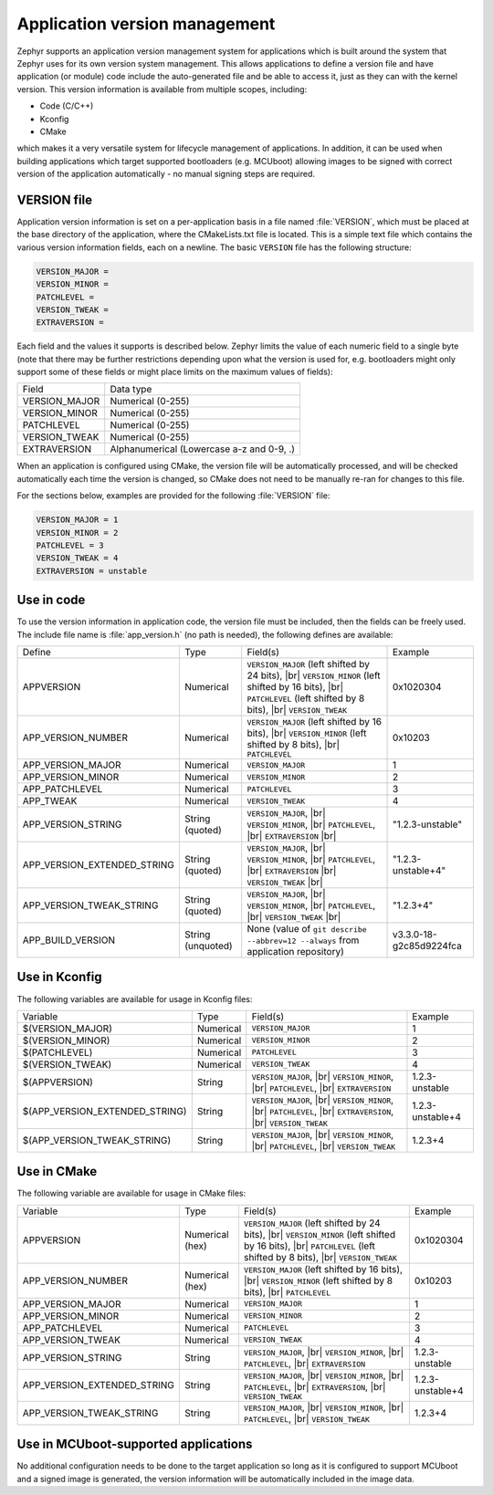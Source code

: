 .. _app-version-details:

Application version management
******************************

Zephyr supports an application version management system for applications which is built around the
system that Zephyr uses for its own version system management. This allows applications to define a
version file and have application (or module) code include the auto-generated file and be able to
access it, just as they can with the kernel version. This version information is available from
multiple scopes, including:

* Code (C/C++)
* Kconfig
* CMake

which makes it a very versatile system for lifecycle management of applications. In addition, it
can be used when building applications which target supported bootloaders (e.g. MCUboot) allowing
images to be signed with correct version of the application automatically - no manual signing
steps are required.

VERSION file
============

Application version information is set on a per-application basis in a file named :file:`VERSION`,
which must be placed at the base directory of the application, where the CMakeLists.txt file is
located. This is a simple text file which contains the various version information fields, each on
a newline. The basic ``VERSION`` file has the following structure:

.. code-block:: cfg

   VERSION_MAJOR =
   VERSION_MINOR =
   PATCHLEVEL =
   VERSION_TWEAK =
   EXTRAVERSION =

Each field and the values it supports is described below. Zephyr limits the value of each numeric
field to a single byte (note that there may be further restrictions depending upon what the version
is used for, e.g. bootloaders might only support some of these fields or might place limits on the
maximum values of fields):

+---------------+-------------------------------------------+
| Field         | Data type                                 |
+---------------+-------------------------------------------+
| VERSION_MAJOR | Numerical (0-255)                         |
+---------------+-------------------------------------------+
| VERSION_MINOR | Numerical (0-255)                         |
+---------------+-------------------------------------------+
| PATCHLEVEL    | Numerical (0-255)                         |
+---------------+-------------------------------------------+
| VERSION_TWEAK | Numerical (0-255)                         |
+---------------+-------------------------------------------+
| EXTRAVERSION  | Alphanumerical (Lowercase a-z and 0-9, .) |
+---------------+-------------------------------------------+

When an application is configured using CMake, the version file will be automatically processed,
and will be checked automatically each time the version is changed, so CMake does not need to be
manually re-ran for changes to this file.

For the sections below, examples are provided for the following :file:`VERSION` file:

.. code-block:: cfg

   VERSION_MAJOR = 1
   VERSION_MINOR = 2
   PATCHLEVEL = 3
   VERSION_TWEAK = 4
   EXTRAVERSION = unstable

Use in code
===========

To use the version information in application code, the version file must be included, then the
fields can be freely used. The include file name is :file:`app_version.h` (no path is needed), the
following defines are available:

+-----------------------------+-------------------+------------------------------------------------------+-------------------------+
| Define                      | Type              | Field(s)                                             | Example                 |
+-----------------------------+-------------------+------------------------------------------------------+-------------------------+
| APPVERSION                  | Numerical         | ``VERSION_MAJOR`` (left shifted by 24 bits), |br|    | 0x1020304               |
|                             |                   | ``VERSION_MINOR`` (left shifted by 16 bits), |br|    |                         |
|                             |                   | ``PATCHLEVEL`` (left shifted by 8 bits), |br|        |                         |
|                             |                   | ``VERSION_TWEAK``                                    |                         |
+-----------------------------+-------------------+------------------------------------------------------+-------------------------+
| APP_VERSION_NUMBER          | Numerical         | ``VERSION_MAJOR`` (left shifted by 16 bits), |br|    | 0x10203                 |
|                             |                   | ``VERSION_MINOR`` (left shifted by 8 bits), |br|     |                         |
|                             |                   | ``PATCHLEVEL``                                       |                         |
+-----------------------------+-------------------+------------------------------------------------------+-------------------------+
| APP_VERSION_MAJOR           | Numerical         | ``VERSION_MAJOR``                                    | 1                       |
+-----------------------------+-------------------+------------------------------------------------------+-------------------------+
| APP_VERSION_MINOR           | Numerical         | ``VERSION_MINOR``                                    | 2                       |
+-----------------------------+-------------------+------------------------------------------------------+-------------------------+
| APP_PATCHLEVEL              | Numerical         | ``PATCHLEVEL``                                       | 3                       |
+-----------------------------+-------------------+------------------------------------------------------+-------------------------+
| APP_TWEAK                   | Numerical         | ``VERSION_TWEAK``                                    | 4                       |
+-----------------------------+-------------------+------------------------------------------------------+-------------------------+
| APP_VERSION_STRING          | String (quoted)   | ``VERSION_MAJOR``, |br|                              | "1.2.3-unstable"        |
|                             |                   | ``VERSION_MINOR``, |br|                              |                         |
|                             |                   | ``PATCHLEVEL``, |br|                                 |                         |
|                             |                   | ``EXTRAVERSION`` |br|                                |                         |
+-----------------------------+-------------------+------------------------------------------------------+-------------------------+
| APP_VERSION_EXTENDED_STRING | String (quoted)   | ``VERSION_MAJOR``, |br|                              | "1.2.3-unstable+4"      |
|                             |                   | ``VERSION_MINOR``, |br|                              |                         |
|                             |                   | ``PATCHLEVEL``, |br|                                 |                         |
|                             |                   | ``EXTRAVERSION`` |br|                                |                         |
|                             |                   | ``VERSION_TWEAK`` |br|                               |                         |
+-----------------------------+-------------------+------------------------------------------------------+-------------------------+
| APP_VERSION_TWEAK_STRING    | String (quoted)   | ``VERSION_MAJOR``, |br|                              | "1.2.3+4"               |
|                             |                   | ``VERSION_MINOR``, |br|                              |                         |
|                             |                   | ``PATCHLEVEL``, |br|                                 |                         |
|                             |                   | ``VERSION_TWEAK`` |br|                               |                         |
+-----------------------------+-------------------+------------------------------------------------------+-------------------------+
| APP_BUILD_VERSION           | String (unquoted) | None (value of ``git describe --abbrev=12 --always`` | v3.3.0-18-g2c85d9224fca |
|                             |                   | from application repository)                         |                         |
+-----------------------------+-------------------+------------------------------------------------------+-------------------------+

Use in Kconfig
==============

The following variables are available for usage in Kconfig files:

+--------------------------------+-----------+--------------------------+------------------+
| Variable                       | Type      | Field(s)                 | Example          |
+--------------------------------+-----------+--------------------------+------------------+
| $(VERSION_MAJOR)               | Numerical | ``VERSION_MAJOR``        | 1                |
+--------------------------------+-----------+--------------------------+------------------+
| $(VERSION_MINOR)               | Numerical | ``VERSION_MINOR``        | 2                |
+--------------------------------+-----------+--------------------------+------------------+
| $(PATCHLEVEL)                  | Numerical | ``PATCHLEVEL``           | 3                |
+--------------------------------+-----------+--------------------------+------------------+
| $(VERSION_TWEAK)               | Numerical | ``VERSION_TWEAK``        | 4                |
+--------------------------------+-----------+--------------------------+------------------+
| $(APPVERSION)                  | String    | ``VERSION_MAJOR``, |br|  | 1.2.3-unstable   |
|                                |           | ``VERSION_MINOR``, |br|  |                  |
|                                |           | ``PATCHLEVEL``, |br|     |                  |
|                                |           | ``EXTRAVERSION``         |                  |
+--------------------------------+-----------+--------------------------+------------------+
| $(APP_VERSION_EXTENDED_STRING) | String    | ``VERSION_MAJOR``, |br|  | 1.2.3-unstable+4 |
|                                |           | ``VERSION_MINOR``, |br|  |                  |
|                                |           | ``PATCHLEVEL``, |br|     |                  |
|                                |           | ``EXTRAVERSION``, |br|   |                  |
|                                |           | ``VERSION_TWEAK``        |                  |
+--------------------------------+-----------+--------------------------+------------------+
| $(APP_VERSION_TWEAK_STRING)    | String    | ``VERSION_MAJOR``, |br|  | 1.2.3+4          |
|                                |           | ``VERSION_MINOR``, |br|  |                  |
|                                |           | ``PATCHLEVEL``, |br|     |                  |
|                                |           | ``VERSION_TWEAK``        |                  |
+--------------------------------+-----------+--------------------------+------------------+

Use in CMake
============

The following variable are available for usage in CMake files:

+-----------------------------+-----------------+---------------------------------------------------+------------------+
| Variable                    | Type            | Field(s)                                          | Example          |
+-----------------------------+-----------------+---------------------------------------------------+------------------+
| APPVERSION                  | Numerical (hex) | ``VERSION_MAJOR`` (left shifted by 24 bits), |br| | 0x1020304        |
|                             |                 | ``VERSION_MINOR`` (left shifted by 16 bits), |br| |                  |
|                             |                 | ``PATCHLEVEL`` (left shifted by 8 bits), |br|     |                  |
|                             |                 | ``VERSION_TWEAK``                                 |                  |
+-----------------------------+-----------------+---------------------------------------------------+------------------+
| APP_VERSION_NUMBER          | Numerical (hex) | ``VERSION_MAJOR`` (left shifted by 16 bits), |br| | 0x10203          |
|                             |                 | ``VERSION_MINOR`` (left shifted by 8 bits), |br|  |                  |
|                             |                 | ``PATCHLEVEL``                                    |                  |
+-----------------------------+-----------------+---------------------------------------------------+------------------+
| APP_VERSION_MAJOR           | Numerical       | ``VERSION_MAJOR``                                 | 1                |
+-----------------------------+-----------------+---------------------------------------------------+------------------+
| APP_VERSION_MINOR           | Numerical       | ``VERSION_MINOR``                                 | 2                |
+-----------------------------+-----------------+---------------------------------------------------+------------------+
| APP_PATCHLEVEL              | Numerical       | ``PATCHLEVEL``                                    | 3                |
+-----------------------------+-----------------+---------------------------------------------------+------------------+
| APP_VERSION_TWEAK           | Numerical       | ``VERSION_TWEAK``                                 | 4                |
+-----------------------------+-----------------+---------------------------------------------------+------------------+
| APP_VERSION_STRING          | String          | ``VERSION_MAJOR``, |br|                           | 1.2.3-unstable   |
|                             |                 | ``VERSION_MINOR``, |br|                           |                  |
|                             |                 | ``PATCHLEVEL``, |br|                              |                  |
|                             |                 | ``EXTRAVERSION``                                  |                  |
+-----------------------------+-----------------+---------------------------------------------------+------------------+
| APP_VERSION_EXTENDED_STRING | String          | ``VERSION_MAJOR``, |br|                           | 1.2.3-unstable+4 |
|                             |                 | ``VERSION_MINOR``, |br|                           |                  |
|                             |                 | ``PATCHLEVEL``, |br|                              |                  |
|                             |                 | ``EXTRAVERSION``, |br|                            |                  |
|                             |                 | ``VERSION_TWEAK``                                 |                  |
+-----------------------------+-----------------+---------------------------------------------------+------------------+
| APP_VERSION_TWEAK_STRING    | String          | ``VERSION_MAJOR``, |br|                           | 1.2.3+4          |
|                             |                 | ``VERSION_MINOR``, |br|                           |                  |
|                             |                 | ``PATCHLEVEL``, |br|                              |                  |
|                             |                 | ``VERSION_TWEAK``                                 |                  |
+-----------------------------+-----------------+---------------------------------------------------+------------------+

Use in MCUboot-supported applications
=====================================

No additional configuration needs to be done to the target application so long as it is configured
to support MCUboot and a signed image is generated, the version information will be automatically
included in the image data.
